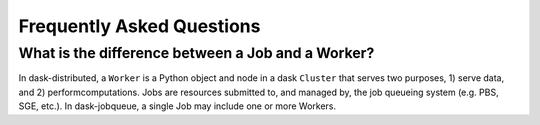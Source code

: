 .. _faq:

Frequently Asked Questions
==========================

What is the difference between a Job and a Worker?
--------------------------------------------------

In dask-distributed, a ``Worker`` is a Python object and node in a dask
``Cluster`` that serves two purposes, 1) serve data, and 2) perform\
computations. Jobs are resources submitted to, and managed by, the job queueing
system (e.g. PBS, SGE, etc.). In dask-jobqueue, a single Job may include one or
more Workers.
